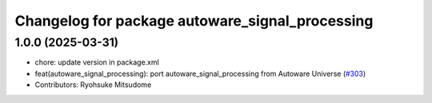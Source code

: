 ^^^^^^^^^^^^^^^^^^^^^^^^^^^^^^^^^^^^^^^^^^^^^^^^
Changelog for package autoware_signal_processing
^^^^^^^^^^^^^^^^^^^^^^^^^^^^^^^^^^^^^^^^^^^^^^^^

1.0.0 (2025-03-31)
------------------
* chore: update version in package.xml
* feat(autoware_signal_processing): port autoware_signal_processing from Autoware Universe (`#303 <https://github.com/autowarefoundation/autoware_core/issues/303>`_)
* Contributors: Ryohsuke Mitsudome
